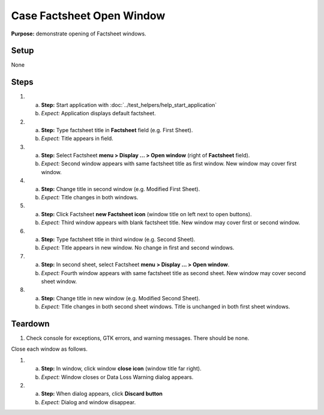 Case Factsheet Open Window
==========================

**Purpose:** demonstrate opening of Factsheet windows.

Setup
-----
None

Steps
-----
1. a. **Step:** Start application with
      :doc:`../test_helpers/help_start_application`
   #. *Expect:* Application displays default factsheet.

#. a. **Step:** Type factsheet title in **Factsheet** field (e.g. First
      Sheet).
   #. *Expect:* Title appears in field.

#. a. **Step:** Select Factsheet **menu > Display ... > Open window**
      (right of **Factsheet** field).
   #. *Expect:* Second window appears with same factsheet title as first
      window.  New window may cover first window.

#. a. **Step:** Change title in second window (e.g. Modified First Sheet).
   #. *Expect:* Title changes in both windows.

#. a. **Step:** Click Factsheet **new Factsheet icon** (window title on
      left next to open buttons).
   #. *Expect:* Third window appears with blank factsheet title. New
      window may cover first or second window.

#. a. **Step:** Type factsheet title in third window (e.g. Second Sheet).
   #. *Expect:* Title appears in new window.  No change in first and
      second windows.

#. a. **Step:** In second sheet, select Factsheet **menu > Display ... >
      Open window**.
   #. *Expect:* Fourth window appears with same factsheet title as
      second sheet.  New window may cover second sheet window.

#. a. **Step:** Change title in new window (e.g. Modified Second Sheet).
   #. *Expect:* Title changes in both second sheet windows.  Title is
      unchanged in both first sheet windows.

Teardown
--------
1. Check console for exceptions, GTK errors, and warning messages. There
   should be none.

Close each window as follows.

1. a. **Step:** In window, click window **close icon** (window title far
      right).
   #. *Expect:* Window closes or Data Loss Warning dialog appears.

#. a. **Step:** When dialog appears, click **Discard button**
   #. *Expect:* Dialog and window disappear.


